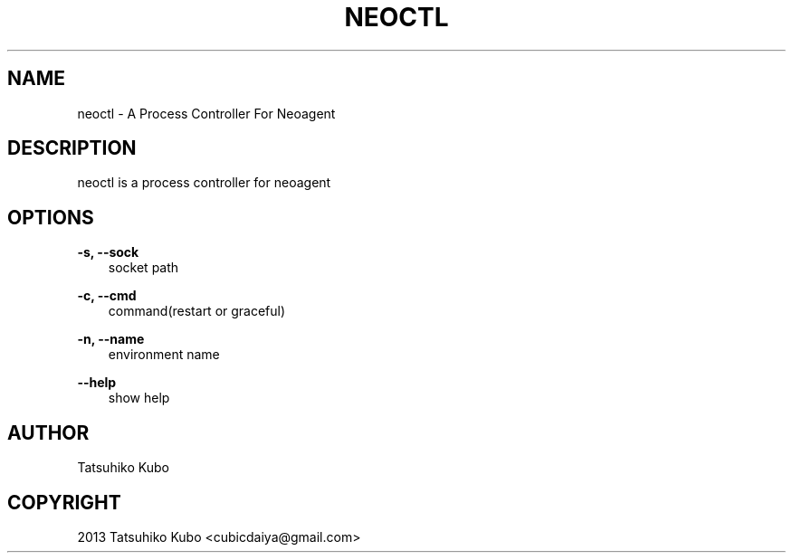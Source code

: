 .TH "NEOCTL" "1" "May 24, 2013" "0.8.1~rc1" "neoagent"
.SH NAME
neoctl \- A Process Controller For Neoagent
.
.nr rst2man-indent-level 0
.
.de1 rstReportMargin
\\$1 \\n[an-margin]
level \\n[rst2man-indent-level]
level margin: \\n[rst2man-indent\\n[rst2man-indent-level]]
-
\\n[rst2man-indent0]
\\n[rst2man-indent1]
\\n[rst2man-indent2]
..
.de1 INDENT
.\" .rstReportMargin pre:
. RS \\$1
. nr rst2man-indent\\n[rst2man-indent-level] \\n[an-margin]
. nr rst2man-indent-level +1
.\" .rstReportMargin post:
..
.de UNINDENT
. RE
.\" indent \\n[an-margin]
.\" old: \\n[rst2man-indent\\n[rst2man-indent-level]]
.nr rst2man-indent-level -1
.\" new: \\n[rst2man-indent\\n[rst2man-indent-level]]
.in \\n[rst2man-indent\\n[rst2man-indent-level]]u
..
.\" Man page generated from reStructuredText.
.
.SH DESCRIPTION
.sp
neoctl is a process controller for neoagent
.SH OPTIONS
.sp
\fB\-s, \-\-sock\fP
.INDENT 0.0
.INDENT 3.5
socket path
.UNINDENT
.UNINDENT
.sp
\fB\-c, \-\-cmd\fP
.INDENT 0.0
.INDENT 3.5
command(restart or graceful)
.UNINDENT
.UNINDENT
.sp
\fB\-n, \-\-name\fP
.INDENT 0.0
.INDENT 3.5
environment name
.UNINDENT
.UNINDENT
.sp
\fB\-\-help\fP
.INDENT 0.0
.INDENT 3.5
show help
.UNINDENT
.UNINDENT
.SH AUTHOR
Tatsuhiko Kubo
.SH COPYRIGHT
2013 Tatsuhiko Kubo <cubicdaiya@gmail.com>
.\" Generated by docutils manpage writer.
.
